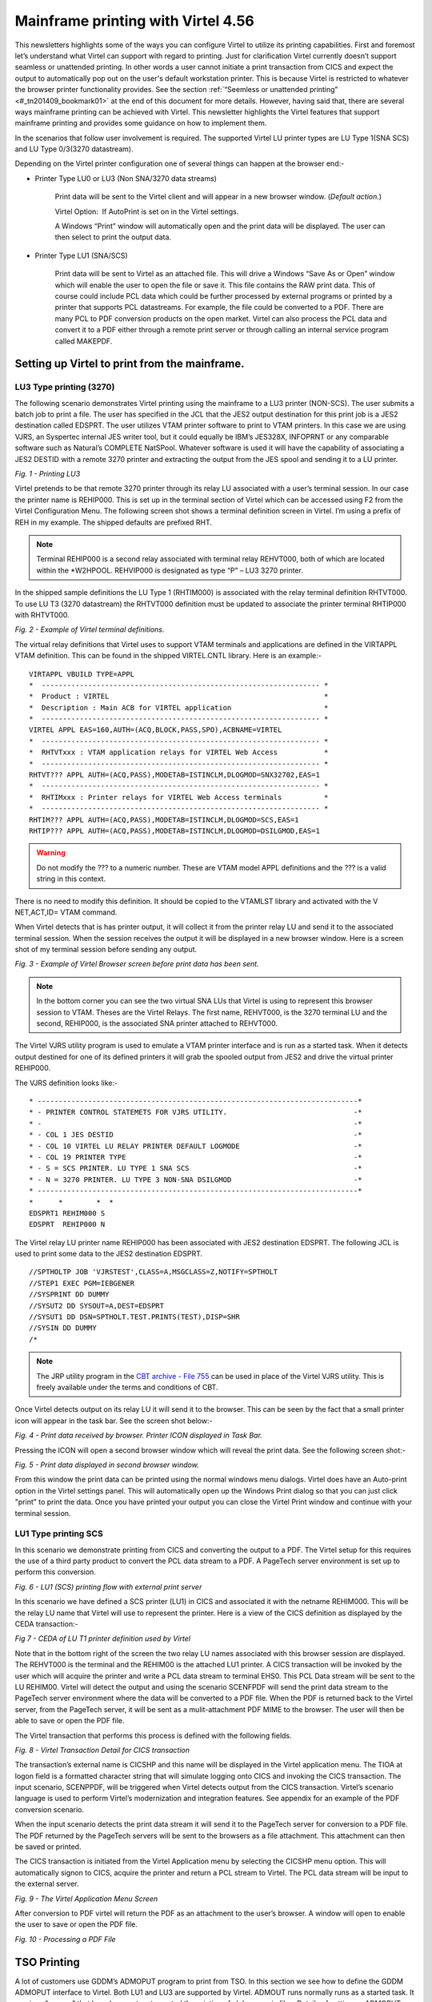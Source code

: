 .. _tn201409:

Mainframe printing with Virtel 4.56
===================================

This newsletters highlights some of the ways you can configure Virtel to utilize its printing capabilities. First and foremost let’s understand what Virtel can support with regard to printing. Just for clarification Virtel currently doesn’t support seamless or unattended printing. In other words a user cannot initiate a print transaction from CICS and expect the output to automatically pop out on the user's default workstation printer. This is because Virtel is restricted to whatever the browser printer functionality provides. See the section :ref:`“Seemless or unattended printing” <#_tn201409_bookmark01>` at the end of this document for more details. However, having said that, there are several ways mainframe printing can be achieved with Virtel. This newsletter highlights the Virtel features that support mainframe
printing and provides some guidance on how to implement them.

In the scenarios that follow user involvement is required. The supported Virtel LU printer types are LU Type 1(SNA SCS) and LU Type 0/3(3270 datastream).

Depending on the Virtel printer configuration one of several things can happen at the browser end:- 

- Printer Type LU0 or LU3 (Non SNA/3270 data streams)

	Print data will be sent to the Virtel client and will appear in a new browser window. (*Default action.*)

	Virtel Option:  If AutoPrint is set on in the Virtel settings.

	A Windows “Print” window will automatically open and the print data will be displayed. The user can then select to print the output data.

- Printer Type LU1 (SNA/SCS)

	Print data will be sent to Virtel as an attached file. This will drive a Windows “Save As or Open” window which will enable the user to open the file or save it. This file contains the RAW print data. This of course could include PCL data which could be further processed by external programs or printed by a printer that supports PCL datastreams. For example, the file could be converted to a PDF. There are many PCL to PDF conversion products on the open market. Virtel can also process the PCL data and convert it to a PDF either through a remote print server or through calling an internal service program called MAKEPDF.

Setting up Virtel to print from the mainframe.
----------------------------------------------

LU3 Type printing (3270)
^^^^^^^^^^^^^^^^^^^^^^^^

The following scenario demonstrates Virtel printing using the mainframe to a LU3 printer (NON-SCS). The user submits a batch job to print a file. The user has specified in the JCL that the JES2 output destination for this print job is a JES2 destination called EDSPRT. The user utilizes VTAM printer software to print to VTAM printers. In this case we are using VJRS, an Syspertec internal JES writer tool, but it could equally be IBM’s JES328X, INFOPRNT or any comparable software such as Natural’s COMPLETE NatSPool. Whatever software is used it will have the capability of associating a JES2 DESTID with a remote 3270 printer and extracting the output from the JES spool and sending it to a LU printer.

|image0| *Fig. 1 - Printing LU3*

Virtel pretends to be that remote 3270 printer through its relay LU associated with a user’s terminal session. In our case the printer name is REHIP000. This is set up in the terminal section of Virtel which can be accessed using F2 from the Virtel Configuration Menu. The following screen shot shows a terminal definition screen in Virtel. I’m using a prefix of REH in my example. The shipped defaults are prefixed RHT. 

.. note:: Terminal REHIP000 is a second relay associated with terminal relay REHVT000, both of which are located within the \*W2HPOOL. REHVIP000 is designated as type “P” – LU3 3270 printer.

In the shipped sample definitions the LU Type 1 (RHTIM000) is associated with the relay terminal definition RHTVT000. To use LU T3 (3270 datastream) the RHTVT000 definition must be updated to associate the
printer terminal RHTIP000 with RHTVT000.

|image1| *Fig. 2 - Example of Virtel terminal definitions.*

The virtual relay definitions that Virtel uses to support VTAM terminals and applications are defined in the VIRTAPPL VTAM definition. This can be found in the shipped VIRTEL.CNTL library. Here is an example:-

::

	VIRTAPPL VBUILD TYPE=APPL
	*  ------------------------------------------------------------------ * 
	*  Product : VIRTEL                                                   * 
	*  Description : Main ACB for VIRTEL application                      * 
	*  ------------------------------------------------------------------ * 
	VIRTEL APPL EAS=160,AUTH=(ACQ,BLOCK,PASS,SPO),ACBNAME=VIRTEL
	*  ------------------------------------------------------------------ * 
	*  RHTVTxxx : VTAM application relays for VIRTEL Web Access           * 
	*  ------------------------------------------------------------------ * 
	RHTVT??? APPL AUTH=(ACQ,PASS),MODETAB=ISTINCLM,DLOGMOD=SNX32702,EAS=1
	*  ------------------------------------------------------------------ * 
	*  RHTIMxxx : Printer relays for VIRTEL Web Access terminals          * 
	*  ------------------------------------------------------------------ * 
	RHTIM??? APPL AUTH=(ACQ,PASS),MODETAB=ISTINCLM,DLOGMOD=SCS,EAS=1
	RHTIP??? APPL AUTH=(ACQ,PASS),MODETAB=ISTINCLM,DLOGMOD=DSILGMOD,EAS=1

.. warning:: Do not modify the ??? to a numeric number. These are VTAM model APPL definitions and the ??? is a valid string in this context.

There is no need to modify this definition. It should be copied to the VTAMLST library and activated with the V NET,ACT,ID= VTAM command.

When Virtel detects that is has printer output, it will collect it from the printer relay LU and send it to the associated terminal session. When the session receives the output it will be displayed in a new
browser window. Here is a screen shot of my terminal session before sending any output.

|image2| *Fig. 3 - Example of Virtel Browser screen before print data has been sent.*

.. note:: In the bottom corner you can see the two virtual SNA LUs that Virtel is using to represent this browser session to VTAM. Theses are the Virtel Relays. The first name, REHVT000, is the 3270 terminal LU and the second, REHIP000, is the associated SNA printer attached to REHVT000.

The Virtel VJRS utility program is used to emulate a VTAM printer interface and is run as a started task. When it detects output destined for one of its defined printers it will grab the spooled output from JES2 and drive the virtual printer REHIP000. 

The VJRS definition looks like:-

::

	* ----------------------------------------------------------------------------* 
	* - PRINTER CONTROL STATEMETS FOR VJRS UTILITY.                              -* 
	* -                                                                          -* 
	* - COL 1 JES DESTID                                                         -* 
	* - COL 10 VIRTEL LU RELAY PRINTER DEFAULT LOGMODE                           -* 
	* - COL 19 PRINTER TYPE                                                      -* 
	* - S = SCS PRINTER. LU TYPE 1 SNA SCS                                       -* 
	* - N = 3270 PRINTER. LU TYPE 3 NON-SNA DSILGMOD                             -* 
	* ----------------------------------------------------------------------------* 
	*      *        *  * 
	EDSPRT1 REHIM000 S
	EDSPRT  REHIP000 N

The Virtel relay LU printer name REHIP000 has been associated with JES2 destination EDSPRT. The following JCL is used to print some data to the JES2 destination EDSPRT.

::

	//SPTHOLTP JOB 'VJRSTEST',CLASS=A,MSGCLASS=Z,NOTIFY=SPTHOLT
	//STEP1 EXEC PGM=IEBGENER
	//SYSPRINT DD DUMMY
	//SYSUT2 DD SYSOUT=A,DEST=EDSPRT
	//SYSUT1 DD DSN=SPTHOLT.TEST.PRINTS(TEST),DISP=SHR
	//SYSIN DD DUMMY
	/*

.. note:: The JRP utility program in the `CBT archive - File 755 <http://www.cbttape.org/cbtdowns.htm>`_ can be used in place of the Virtel VJRS utility. This is freely available under the terms and conditions of CBT.

Once Virtel detects output on its relay LU it will send it to the browser. This can be seen by the fact that a small printer icon will appear in the task bar. See the screen shot below:-

|image3| *Fig. 4 - Print data received by browser. Printer ICON displayed in Task Bar.*

Pressing the ICON will open a second browser window which will reveal the print data. See the following screen shot:-

|image4| *Fig. 5 - Print data displayed in second browser window.*

From this window the print data can be printed using the normal windows menu dialogs. Virtel does have an Auto-print option in the Virtel settings panel. This will automatically open up the Windows Print dialog
so that you can just click "print" to print the data. Once you have printed your output you can close the Virtel Print window and continue with your terminal session.

LU1 Type printing SCS
^^^^^^^^^^^^^^^^^^^^^

In this scenario we demonstrate printing from CICS and converting the
output to a PDF. The Virtel setup for this requires the use of a third
party product to convert the PCL data stream to a PDF. A PageTech server
environment is set up to perform this conversion.

|image5| *Fig. 6 - LU1 (SCS) printing flow with external print server*

In this scenario we have defined a SCS printer (LU1) in CICS and
associated it with the netname REHIM000. This will be the relay LU name
that Virtel will use to represent the printer. Here is a view of the
CICS definition as displayed by the CEDA transaction:-

|image6| *Fig 7 - CEDA of LU T1 printer definition used by Virtel*

Note that in the bottom right of the screen the two relay LU names
associated with this browser session are displayed. The REHVT000 is the
terminal and the REHIM00 is the attached LU1 printer. A CICS transaction
will be invoked by the user which will acquire the printer and write a
PCL data stream to terminal EHS0. This PCL Data stream will be sent to
the LU REHIM00. Virtel will detect the output and using the scenario
SCENFPDF will send the print data stream to the PageTech server
environment where the data will be converted to a PDF file. When the PDF
is returned back to the Virtel server, from the PageTech server, it will
be sent as a mulit-attachment PDF MIME to the browser. The user will
then be able to save or open the PDF file.

The Virtel transaction that performs this process is defined with the
following fields.

|image7| *Fig. 8 - Virtel Transaction Detail for CICS transaction*

The transaction’s external name is CICSHP and this name will be
displayed in the Virtel application menu. The TIOA at logon field is a
formatted character string that will simulate logging onto CICS and
invoking the CICS transaction. The input scenario, SCENPPDF, will be
triggered when Virtel detects output from the CICS transaction. Virtel’s
scenario language is used to perform Virtel’s modernization and
integration features. See appendix for an example of the PDF conversion
scenario.

When the input scenario detects the print data stream it will send it to
the PageTech server for conversion to a PDF file. The PDF returned by
the PageTech servers will be sent to the browsers as a file attachment.
This attachment can then be saved or printed.

The CICS transaction is initiated from the Virtel Application menu by
selecting the CICSHP menu option. This will automatically signon to
CICS, acquire the printer and return a PCL stream to Virtel. The PCL
data stream will be input to the external server.

|image8| *Fig. 9 - The Virtel Application Menu Screen*

After conversion to PDF virtel will return the PDF as an attachment to
the user’s browser. A window will open to enable the user to save or
open the PDF file.

|image9| *Fig. 10 - Processing a PDF File*

TSO Printing
------------

A lot of customers use GDDM’s ADMOPUT program to print from TSO. In this
section we see how to define the GDDM ADMOPUT interface to Virtel. Both
LU1 and LU3 are supported by Virtel. ADMOUT runs normally runs as a
started task. It services “queues” that have been set up to control the
printing of alphanumeric files. Details of setting up ADMOPUT can be
found in the IBM’s GDDM Administration Guide – SC33-0871-02.

The following is an example of printing with GDDM.

Create the printer definitions in the ADMPRINT job and run the job to
build the request queues. In this example REHIP000 is a LU3 3270 printer
and REHIM000 is a LU1 SCS printer. These should exist as VTAM APPLS and
should be installed as part of the Virtel installation:-

::

	REHIM??? APPL AUTH=(ACQ,PASS),MODETAB=ISTINCLM,DLOGMOD=SCS,EAS=1
	REHIP??? APPL AUTH=(ACQ,PASS),MODETAB=ISTINCLM,DLOGMOD=DSILGMOD,EAS=1

The printer definitions for ADMPRINT should look like this:-

::

	* **********************************************************************
	*                                                                      *
	*  CONTROL STATEMENTS                                                  *
	*                                                                      *
	*                                                                      *
	*  TIMER DEFINES THE POLL INTERVAL IN TENS OF SECS
	*  EXTRA DEFINES THE NUMBER OF PRINTERS THAT CAN BE DYNAMICALLY ADDED
	*                                                                      *
	HEADER TIMER=4,EXTRA=30
	*                                                                      *  
	*  ADD MORE PRINTER STATEMENTS HERE AS REQUIRED                        *
	PRINTER REHIP000,SIZE=1920          PRINTER NAME,BUFFER SIZE
	PRINTER REHIM000,SIZE=1920          PRINTER NAME,BUFFER SIZE
	PRINTER R1AIM000,SIZE=1920          PRINTER NAME,BUFFER SIZE
	PRINTER R2AIM000,SIZE=1920          PRINTER NAME,BUFFER SIZE
	* 
	*  PQECNT DEFINES THE MAXIMUM NUMBER OF PRINT REQUESTS WHICH CAN BE    *
	*  ACTIVE AT ONE TIME. INCREASE THE NUMBER IF REQUIRED                 *
	*                                                                      *
	TRAILER PQECNT=186 ACTIVE PRINT REQUEST LIMIT
	END

Activate the GDDM ADMOPUT VTAM APPL:-

::

	GDDMAPPL VBUILD TYPE=APPL
	*  ------------------------------------------------------------------ *
	*  GDDM : ADMOPUT GDDM ACB * 
	*  ------------------------------------------------------------------ * 
	GDDMPRT1 APPL AUTH=(ACQ,PASS),MODETAB=ISTINCLM,EAS=1

Start the GDDM ADMOPUT task. The VTAM APPL must be active. The following JCL is an example:-

::

	//SPTHOLTG JOB CLASS=A,MSGCLASS=X,NOTIFY=&SYSUID,REGION=64M
	//GDDMPRT1 EXEC PGM=ADMOPUT,DYNAMNBR=N,REGION=0K,
	// PARM='NAME=GDDM,MAXPRTRS=0010'
	//STEPLIB DD DSN=GDDM.SADMMOD,DISP=SHR
	//ADMSYMBL DD DSN=GDDM.SADMSYM,DISP=SHR
	//ADMGGMAP DD DSN=GDDM.SADMMAP,DISP=SHR
	//ADMPRNTQ DD DSN=SPTHOLT.ZAMVS1.REQUEST.QUEUE,DISP=SHR
	//*ADMDEFS DD DSN=YOUR.ADMDEFS,DISP=SHR
	//SYSABEND DD SYSOUT=*

When the ADMOPUT successfully starts it will write a message to the console log:-

::

	@19 ADM2000 I ADMOPUT(GDDM). TO TERMINATE, REPLY 'STOP', 'STOPQ', OR 'STOPS'

Now we can start Virtel making sure that we have a second relay printer
associated with a 3270 session. In this case we start a TSO session. We
can see that the TSO 3270 screen REHVT000 is associated with printer
REHIP000.

|image10| *Fig. 11 - 3270 LU with relay printer REHIP000*

Next, we allocate the queue file to our TSO session with an allocate command:-

::

	alloc f(ADMPRNTQ) DA(ZAMVS1.REQUEST.QUEUE) SHR REUSE

This is the same file that is allocated in the ADMOPUT task. Next we
place a print request into the print queue by call ADMOPRT from within
our TSO session:-

::

	Call 'gddm.sadmmod(admoprt)' 'gddm.smallfle on rehip000 (nocc'

This will place a request to print the file myhlq.gddm.smallfle to the
printer defined as REHIP000. The ‘nocc’ option tells GDDM not to insert
any carriage control characters. If we look at the request queue using
the GDDM print queue manager we should be able to see the print request.

|image11| *Fig. 12 - GDDM Print Queue*

When GDDM polls the GDDM request queue it will see the request for
REHIP000. It will convert the output, set up a session with REHIP000 and
send the output to what it believes is a LU3 printer. Virtel will
receive the output from GDDM and convert it to HTML. A small printer
ICON will appear on the Virtel Task Bar when the printed output is ready
to be processed. See the red line in the screen shot below.

|image12| *Fig. 13 - Print request ready for processing*

Prerssing the printer ICON will process the output. For LU Type3 a
second browser window will be open and the output displayed. For LU
Type1 the file will be download to the users PC for further processing.
In our example we are using LU Type3 sp after clicking the printer ICON
a second browser window is opened displaying the contents of the file.
From here the file can be printed or saved for furrther processing.

|image13| *Fig. 14 - Second Browser window containing print. LU3 behaviour*

Once the print output has been processed the browser window should be
closed and ENTER should be pressed on the TSO session to clear the
printer ICON.

Printing and MAKEPDF
--------------------

MAKEPDF is a program that creates PDFs using standard output files as
its input data. It is included in the delivered Virtel product and runs
as a external service of the Virtel VIRSV service. MAKEPDF requires
conrol statements as well as the raw data to construct the PDF. The
control statements provide the layout, image and control information.
Three separate files are involved – the DOCOPT, INPUT and LAYOUT files.
These files are created by the user and the uploaded to the SAMPTRSF W2H
directory. Samples are provided below. These work with the SCENFLND
scenarion. See :ref:`Appendix B <#_appendix_b>`:-

::

	scenvjrs-docopt_l.txt
	
	<!--VIRTEL start="{{{" end="}}}"-->
	{{{CREATE-VARIABLE-IF(APPLICATION-IS-CONNECTED) "$PDFAPP$"}}}	
	{{{PDF-NEW-DOCOPT "1"}}}
	DOCINFO TITLE="{{{NAME-OF (PRINT-RELAY)}}}-{{{NAME-OF (DATE-TIME)}}}" 
	AUTHOR="{{{NAME-OF (USER)}}}" SUBJECT="" KEYWORDS="" 
	CREATOR="{{{CURRENT-VALUE-OF "$PDFAPP$"}}}" 
	PRODUCER="VIRTEL ({{{NAME-OF(VIRTEL)}}})"				
	PAGE SIZE=A4 LANDSCAPE

	DefineOverlay GreenBar Top=0.5 Bottom=0.5 Left=0.5 Right=0.5
	BarHeight=0.5 BarColor=LiteGreen NudgeRight=-2 NudgeDown=1
	DefineFont Font1 Native=Courier
	DefineFont Font2 Native=Helvetica
	DefineDefaultFont Native=Courier
	DefaultFontSize 8 9
	SetVar GlobalVar1 = "VJRS Test Print"

	scenvjrs-input_l.txt

	<!--VIRTEL start="{{{" end="}}}" -->
	{{{PDF-NEW-INPUT}}}{{{PDF-USE-DOCOPT "1"}}}{{{PDF-USE-LAYOUT "1"}}}
	{{{PDF-LINES-PER-PAGE (50)}}}
	{{{FOR-EACH-VALUE-IN "$PRINT$"}}}{{{CURRENT-VALUE-OF "$PRINT$"}}}
	{{{END-FOR "$PRINT$"}}}

	scenvjrs-layout_l.txt

	<!--VIRTEL start="{{{" end="}}}" -->
	{{{PDF-NEW-LAYOUT "1"}}}

	At (0.5" 8.0")
	ApplyOverlay GreenBar
	TextBegin
	Font Font1 Size(8 9) fill(black)
	PageContents Lines(all)
	FontEnd
	TextEnd
	; Place some text outside box
	TextBegin
	Font Font2 size(10 12) fill(teal)
	Map "Document=" at(0.5" 8.29")
	Map GlobVar1
	FontEnd
	TextEnd
	;

An input scenario is required to access the control files, the raw print
data and to interface with the external service that calls MAKEPDF. A
PDF file is rerturned to the user once the processing of the raw data is
complete. A “printer” ICON will appear in the toolbar indicating that
the PDF is ready to be printed. The external service program that
creates the PDF is called VIRSVPDF and this is linkedited with the
MAKEPDF program. See the Virtel User Guide for further information on
how to setup and run MAKEPDF.

The following is an example of a PDF created by MAKEPDF using the output
from a utility listing. The output was sent to JES2 and then extracted
by the VJRS program and sent to Virtel an SCS data stream.

|image14| *Fig. 15 - Multi-Page PDF listing using MAKEPDF*

Virtel delivers the VIRSVPDF program as an example of a MAKEPDF external service. This program is designed only to produce 1 page per   service call. For producing PDF’s with multiple pages please contact the Syspertec support centre for further advice. The scenario  associated with this landscape printing is called SCENFLND. See :ref:`Appendix B. <#_appendix_b>`

.. _#_tn201409_bookmark01:

Seamless or unattended printing
-------------------------------

The scenarios in this newsletter have demonstrated some of the print
options that Virtel currently supports. As you can see user involvement
is required in any print scenario that has been initiated from the
mainframe. Because of restriction within JavaScript and the browser
support seamless or unattended printing is not available by default.
This is more of a security feature than anything. Virtel is a “thin”
client solution, a web application that runs within the browser and is
“restricted” to whatever services or facilities the browser provides.
Unlike other terminal emulators, like IBM’s PCOMM, which is considered a
“fat client”, Virtel doesn’t have accesses to the same rich capabilities
that this Java application can provide. For this reason Virtel customer
are restricted to some extent to whatever printing facilities the
Javascript/HTML and browsers can support. Of course, on the positive
side, a thin client doesn’t have all the Java release complications that
people have experienced in the past. There is no applet download,
security setup or ongoing support issues which have plagued users since
the birth of the Java Applet. This was one of the reasons why people
moved away from “fat clients” towards a thin client solution which
required no changes to their PC. Despite these limitations Virtel does
have considerable printing within its scenario language.

Having said that Virtel can be configured to support seamless printing
but at a browser level. This configuration is outside the support
currently offered by SysperTec but we highlight what options are
available. Users who undertake implementing these options do so in the
knowledge that these are not supported options.

Firefox: Seamless browser printing using the JavaScript print command.
^^^^^^^^^^^^^^^^^^^^^^^^^^^^^^^^^^^^^^^^^^^^^^^^^^^^^^^^^^^^^^^^^^^^^^

In this example we set up a Virtel Transaction so that the browser
window can be printed directly to the default printer through a
“Printer” icon. The printer “ICON” will be added to the Virtel task bar.

Setting up Firefox

Enter “about:config” in the Firefox address bar. This will bring up the
Firefox preferences. Right click on any preference and select New
Boolean. Add the preference print.always.print.silent, press OK and then
set the option to “true”. Close and restart the Firefox browser. From
now on any JavaScript print(); command will print directly to the
printer using the current configured print settings.

Adding the printer ICON to the task bar.

We use a custom.js file to add a printer ICON to the task bar. This
customized option is applied to a CICS transaction CLI-10 in our list of
transactions. Using the ADMIN HTML panel will update the transaction
Option field with an option definition called CICSPRNT

|image15| *Fig. 16 - Setting the transaction option*

We press the “Spanner” icon on the right to create and validate the
relevant files.

|image16| *Fig. 17 - Creating and Validating the Option files*

The validation process creates the javascript file option.CICSPRNT.js
which is uploaded to Virtel. Within this file we identify the two
customization files that will be used for this CICS transaction. In this
case /option/custCSS.CICSPRNT.js and /option/custJS.CUSTPRNT.js. For
this example we are only interested on the custJS.CUSTPRNT.js file. We
must also ensure that we have a direct/path transaction for the /option/
directory pointing to the Virtel CLI-DIR. We add another transaction to
support the /option/ directory path location being CLI-DIR. This is the
directory where we will load up our custJS.CUSTPRNT.js file. Be sure to
save your changes to the transaction before exiting. You must save the
updates then return to the transaction list where you will be asked to
confirm the update. Do not use the browser back key – this will lose the
update. Go back via the option menu hierarchy.

|image17| *Fig. 18 - Creation a transaction for the option directory*

Next we create our customized JavaScript file which will added the print
ICON to the task bar and associate a function which will be executed
when the user presses the print ICON. Our custJS.CICSPRNT.js looks like
this. Details about toolbar customization can be found in the Virtel
User Guide:-

::

	//CLI-DIR
	function after\_standardInit() {
	addtoolbarbutton(000,"print.ico","Print Screen",do\_print);
	}

	function do\_print() {
	window.print();
	}


We upload custJS.CICSPRNT.js and a print.ICO image to the CLI directory using Virtel’s Drag and Drop facility found in the Virtel Admin. Portal. When we load up the CICS transaction we can now see the printer ICON in the tool bar – the first ICON on the toolbar. Pressing it will print the browser screen without the standard Printer Pop-Up appearing. The output will appear on the users default printer.

|image18| *Fig. 19 - Printer ICON in the tool bar*

Chrome: Seamless browser printing using the kiosk options.
^^^^^^^^^^^^^^^^^^^^^^^^^^^^^^^^^^^^^^^^^^^^^^^^^^^^^^^^^^

The same behavior can be displayed in Chrome if we start Chrome with the –kiosk-printing option:-

::

	“C:\\Program Files (x86)\\Google\\Chrome\\Application\\chrome.exe" --kiosk-printing

When the press the Print ICON the browser image appears on the default
printer. There is no intervening “setup” window. We can also use the
–kiosk option to hide the URL bar and specify the target URL in the
command line:-

::

	C:\\nodeJS>"C:\\Program Files(x86)\\Google\\Chrome\\Application\\chrome.exe" --kiosk-printing –kiosk http://192.168.170.33:41002/w2h/WEB2AJAX.htm+Cics

|image19| *Fig. 20 - Full screen kiosk display with Chrome*

The browser window can be closed with ALT-F4.

Appendices
----------

Appendix A
^^^^^^^^^^

::

	SCENPPDF SCREENS APPL=SCENPPDF
	*
	* SCENARIO TO CONVERT PCL TO PDF AND SEND TO PRINT SERVER
	*
		SCENARIO INPUT
	*
	* Test if the browser request specified pf=SCENARIO-PRINT
	*
			COPY$ INPUT-TO-VARIABLE,FIELD='PF',VAR='PF',TYPE=REPLACE
			IF$ NOT-FOUND,THEN=NOPARAMS 
			CASE$ 'PF', 												*
				(EQ,'SCENARIO-PRINT',PRINT), 							*
				ELSE=NOPARAMS 4
	*
	* process the request for printing
	*
	PRINT 	EQU * 
	*  
	* Get the VIRTEL APPLID, terminal name, and printer name  
	*  
			COPY$ SYSTEM-TO-VARIABLE,VAR='APPLID',  					*
				FIELD=(NAME-OF,VIRTEL)  
			COPY$ SYSTEM-TO-VARIABLE,VAR='TERMINAL',  					*
				FIELD=(NAME-OF,PSEUDO-TERMINAL)  
			COPY$ SYSTEM-TO-VARIABLE,VAR='PRINTER',  					*
				FIELD=(NAME-OF,PRINT-RELAY)  
	*  
	* Use the timestamp to generate a document name  
	*  
			POP$ ALL-VALUES-OF,VAR='TIMESTAMP'  
			COPY$ SYSTEM-TO-VARIABLE,VAR='TIMESTAMP',  					*
				FIELD=(NAME-OF,DATE-TIME)  
			COPY$ LIST-TO-VARIABLE, For VIRTEL 4.47+  					*
				VAR='DOCNAME',TYPE=REPLACE,  *
				LIST=(VARIABLE,'PRINTER',STRING,'-',  					*
				VARIABLE,'TIMESTAMP')  
	*
	* The PCL input file has been written to $PRINT$ by VIR0915I
	*
			IF$ EXISTS-VARIABLE,'$PRINT$',ELSE=NOPRINTD  
	*
	* Set up the outbound HTTP call to the PCL-to-PDF converter
	* See job PCL2PDF for definition of IP address of PCL2PDF server
	*
			OPTION$ FOR-HTTP, 											*
				(METHOD,'POST'), 										*
				(SITE,'pcl2pdf.yourcompany.com'), 						*	
				(TO,'/pdfconv.php'), 									*
				(HEADER,'Content-Type: text/pcl'), 						*
				(FILE-OUT,'$PRINT$'), 									*
				(FILE-IN,'PDFDATA'), 									*
				(RET-CODE,'RETCODE'), 									*
				TOVAR='HTTPARM'
	*  
	* Issue a progress message to the console  
	*  
			ERROR$ 0,  													*
				'*APPLID',' ','*TERMINAL',' ','*PRINTER',' ', 			*
				'SCENPPDF SENDING DOCUMENT ','*DOCNAME',  				*
				' TO PCL2PDF SERVER'  
	*
	* Call the PCL-to-PDF converter
	*
			POP$ ALL-VALUES-OF,VAR='PDFDATA'
			POP$ ALL-VALUES-OF,VAR='RETCODE'
			SEND$ TO-LINE, 												*
				LINE='PCL2PDF', 										*
				PARMS='HTTPARM', 										*
				ERROR=HTTPFAIL
	*  
	* Check for successful HTTP response  
	*  
			IF$ NOT-EXISTS-VARIABLE,'RETCODE',THEN=HTTPINV  
			CASE$ 'RETCODE',  											*
				(BEGIN,'200',SENDPDF), 									*
				ELSE=HTTPERR  
	SENDPDF EQU *  
	*
	* Send PDF file to browser
	*
			COPY$ LIST-TO-VARIABLE, For VIRTEL 4.47+ 					*
				VAR='PDFNAME',TYPE=REPLACE, 							*
				LIST=(VARIABLE,'DOCNAME',STRING,'.pdf')  
			SEND$ AS-FILE,VAR='PDFDATA', 								*
				TYPE='application/pdf',NAME='*PDFNAME'
	*  
	* Issue a progress message to the console  
	*  
			ERROR$ 0,  													*
				'*APPLID',' ','*TERMINAL',' ','*PRINTER',' ',  			*
				'SCENPPDF DELIVERED DOCUMENT ','*DOCNAME',  			*
				' TO TERMINAL'  
	*
	NOPARAMS EQU *
	SCENARIO END
	*
	* Error exits
	*
	NOPRINTD EQU *  
			COPY$ LIST-TO-VARIABLE, For VIRTEL 4.47+  					*
				VAR='ERRMSG',TYPE=REPLACE,  							*
				LIST=(STRING,'NOTHING TO PRINT FOR ',  					*
				VARIABLE,'PRINTER')  
			GOTO$ CREAHTML  
	*  
	HTTPINV EQU *  
			COPY$ VALUE-TO-VARIABLE,  									*
				VAR='ERRMSG',TYPE=REPLACE,  							*
				VALUE='INVALID RESPONSE FROM PCL2PDF SERVER'  
			GOTO$ CREAHTML  
	*  
	HTTPERR EQU *  
			COPY$ LIST-TO-VARIABLE, For VIRTEL 4.47+  					*
				VAR='ERRMSG',TYPE=REPLACE,  							*
				LIST=(STRING,'PCL2PDF SERVER RETURNED ',  				*
				STRING,'HTTP CODE=',VARIABLE,'RETCODE')  
			COPY$ LIST-TO-VARIABLE, For VIRTEL 4.47+  					*
				VAR='RESPONSE',TYPE=REPLACE,  							*
				LIST=(VARIABLE,'PDFDATA')  
			GOTO$ SENDHTML
	*  
	HTTPFAIL EQU *
			COPY$ VALUE-TO-VARIABLE,  									*
				VAR='ERRMSG',TYPE=REPLACE, 								*
				VALUE='OUTBOUND CALL TO PCL2PDF SERVER FAILED'  
	CREAHTML EQU *  
			COPY$ LIST-TO-VARIABLE, For VIRTEL 4.47+ 					*
				VAR='RESPONSE',TYPE=REPLACE, 							*
				LIST=(STRING,'<html><head><title>SCENPPDF error</title><*
				/head><body>',VARIABLE,'ERRMSG', 						*
				STRING,'<br>See messages in JESMSGLG for ', 			*
				VARIABLE,'APPLID', 										*
				STRING,'</body></html>')
			CONVERT$ EBCDIC-TO-ASCII,VAR='RESPONSE'
	SENDHTML EQU *  
	SENDHTML EQU *  
			ERROR$ 0,  													*
				'*APPLID',' ','*TERMINAL',' ','*PRINTER',' ',  			*
				'SCENPPDF ERROR: ',  									*
				'*ERRMSG'  
			COPY$ OUTPUT-FILE-TO-VARIABLE, 								*
				FILE='PDFFAILURE.htm',VAR='OUTPUTTXT'
				SEND$ AS-FILE,VAR='RESPONSE', 							*
				TYPE='text/HTML',NAME='FAILURE.htm'
	SCENARIO END
	*
	SCRNEND
	END


.. _#_appendix_b:

Appendix B
^^^^^^^^^^

::

	SCENFLND SCREENS APPL=SCENFLND
	* 
	*  SCENARIO TO CONVERT £PRINT£ FROM TO PDF. LANDSCAPE
	* 
	SCENARIO INPUT
	*  Test if the browser request specified pf=SCENARIO-PRINT
			COPY£ INPUT-TO-VARIABLE,FIELD='PF',VAR='PF',TYPE=REPLACE
			IF£ NOT-FOUND,THEN=NOPARAMS   
			CASE£ 'PF',(NE,'SCENARIO-PRINT',NOPARAMS)
	*  An ASCII print file has been written to £PRINT£ by VIR0915I
			IF£ EXISTS-VARIABLE,'£PRINT£',ELSE=NOPRINTD   
	*  Convert £PRINT£ file from ASCII to EBCDIC for MAKEPDF
			CONVERT£ ASCII-TO-EBCDIC,VAR='£PRINT£'
	*  Create INPUT file for MAKEPDF
			COPY£ OUTPUT-FILE-TO-VARIABLE,TYPE=LINEBUFFER, 				* 
				FILE='SCENVJRS-INPUT_L.TXT',VAR='INPUT'
	*  Create DOCOPT file for MAKEPDF
			COPY£ OUTPUT-FILE-TO-VARIABLE,TYPE=LINEBUFFER, 				* 
				FILE='SCENVJRS-DOCOPT_L.TXT',VAR='DOCOPT'
	*  Create LAYOUT file for MAKEPDF
			COPY£ OUTPUT-FILE-TO-VARIABLE,TYPE=LINEBUFFER, 				* 
				FILE='SCENVJRS-LAYOUT_L.TXT',VAR='LAYOUT'
	*  Initialize variables with defaults
			POP£ ALL-VALUES-OF,VAR='OUTPDF'
			POP£ ALL-VALUES-OF,VAR='ERRMSG'
	*  Call service program VJRS0200 which calls MAKEPDF
			VIRSV£ CALL-REUSE,('SERVPDF','VJRS0200'), 					* 
				(IN-VARIABLE,'INPUT',* 3), 								* 
				(IN-VARIABLE,'DOCOPT',* 1), 							* 
				(IN-VARIABLE,'LAYOUT',* 1), 							* 
				(OUT-VARIABLE,'OUTPDF',500K), 							* 
				(OUT-VARIABLE,'ERRMSG',160), 							* 
				(NUMBER,'2'), MAKEPDF TRACE LEVEL 						* 
				TRACE=(NO-APPLICATION-TRACE, VIRSV TRACE LEVEL 			* 
				NO-CALLS-TRACE,NO-DISPATCH-TRACE,NO-MEMORY-TRACE), 		* 
				ERROR=REJECT,TASKS=1
	*  Send PDF file to browser
			COPY£ SYSTEM-TO-VARIABLE,VAR='PRINTER', 					* 
				FIELD=(NAME-OF,PRINT-RELAY)
			COPY£ SYSTEM-TO-VARIABLE,VAR='TIMESTAMP', 					* 
				FIELD=(NAME-OF,DATE-TIME)
			COPY£ VALUE-TO-VARIABLE, For VIRTEL 4.46 					* 
				VAR='PDFNAME',TYPE=REPLACE, 							* 
				VALUE='my.pdf'
			COPY£ LIST-TO-VARIABLE, For VIRTEL 4.47+ 					* 
				VAR='PDFNAME',TYPE=REPLACE, 							* 
				LIST=(VARIABLE,'PRINTER',STRING,'-', 					* 
				VARIABLE,'TIMESTAMP',STRING,'.pdf')
			SEND£ AS-FILE,VAR='OUTPDF', 								* 
				TYPE='application/pdf',NAME='* PDFNAME'
	*  Issue a progress message to the console   
			ERROR£ 0,   * 
				'* APPLID',' ','* TERMINAL',' ','* PRINTER',' ',   		* 
				'SCENFLND DELIVERED DOCUMENT ','* PDFNAME',   			* 
				' TO TERMINAL'   
	* 
	NOPARAMS EQU * 
	SCENARIO END
	* 
	*  Error exits
	* 
	NOPRINTD EQU *    
			COPY£ LIST-TO-VARIABLE, For VIRTEL 4.47+   					* 
				VAR='ERRMSG',TYPE=REPLACE,   * 
				LIST=(STRING,'NOTHING TO PRINT FOR ',   				* 
				VARIABLE,'PRINTER')   
				GOTO£ CREAHTML   
	*    
	REJECT 		EQU * 
	CREAHTML 	EQU *    
			COPY£ LIST-TO-VARIABLE, For VIRTEL 4.47+   					* 
				VAR='RESPONSE',TYPE=REPLACE,   * 
				LIST=(STRING,'<html><head><title>SCENFLND error</title>
							  </head><body>',
				VARIABLE,'ERRMSG',   									* 
				STRING,'</body></html>')   
			CONVERT£ EBCDIC-TO-ASCII,VAR='RESPONSE'   
	SENDHTML EQU *    
			ERROR£ 0,   												* 
				'* APPLID',' ','* TERMINAL',' ','* PRINTER',' ',   		* 
				'SCENFLND ERROR: ',   									* 
				'* ERRMSG'   
			SEND£ AS-FILE,VAR='RESPONSE',   							* 
				TYPE='text/html',NAME='FAILURE.htm'   
	SCENARIO END
	* 
	SCRNEND
	END

.. |image0| image:: images/media/image1.jpeg
.. |image1| image:: images/media/image2.jpeg
.. |image2| image:: images/media/image3.jpeg
.. |image3| image:: images/media/image4.jpeg
.. |image4| image:: images/media/image5.jpeg
.. |image5| image:: images/media/image6.jpeg
.. |image6| image:: images/media/image7.jpeg
.. |image7| image:: images/media/image8.jpeg
.. |image8| image:: images/media/image9.jpeg
.. |image9| image:: images/media/image10.jpeg
.. |image10| image:: images/media/image11.png
.. |image11| image:: images/media/image12.png
.. |image12| image:: images/media/image13.png
.. |image13| image:: images/media/image14.png
.. |image14| image:: images/media/image15.png
.. |image15| image:: images/media/image16.png
.. |image16| image:: images/media/image17.png
.. |image17| image:: images/media/image18.png
.. |image18| image:: images/media/image19.png
.. |image19| image:: images/media/image20.png